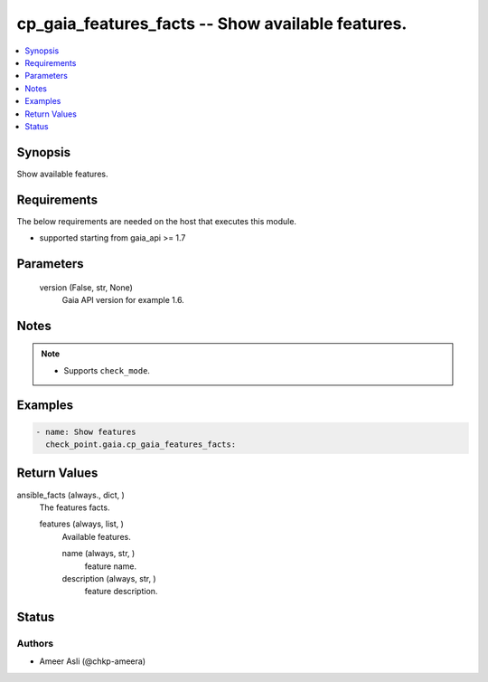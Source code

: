 .. _cp_gaia_features_facts_module:


cp_gaia_features_facts -- Show available features.
==================================================

.. contents::
   :local:
   :depth: 1


Synopsis
--------

Show available features.



Requirements
------------
The below requirements are needed on the host that executes this module.

- supported starting from gaia\_api \>= 1.7



Parameters
----------

  version (False, str, None)
    Gaia API version for example 1.6.





Notes
-----

.. note::
   - Supports \ :literal:`check\_mode`\ .




Examples
--------

.. code-block:: yaml+jinja

    
    - name: Show features
      check_point.gaia.cp_gaia_features_facts:



Return Values
-------------

ansible_facts (always., dict, )
  The features facts.


  features (always, list, )
    Available features.


    name (always, str, )
      feature name.


    description (always, str, )
      feature description.







Status
------





Authors
~~~~~~~

- Ameer Asli (@chkp-ameera)

